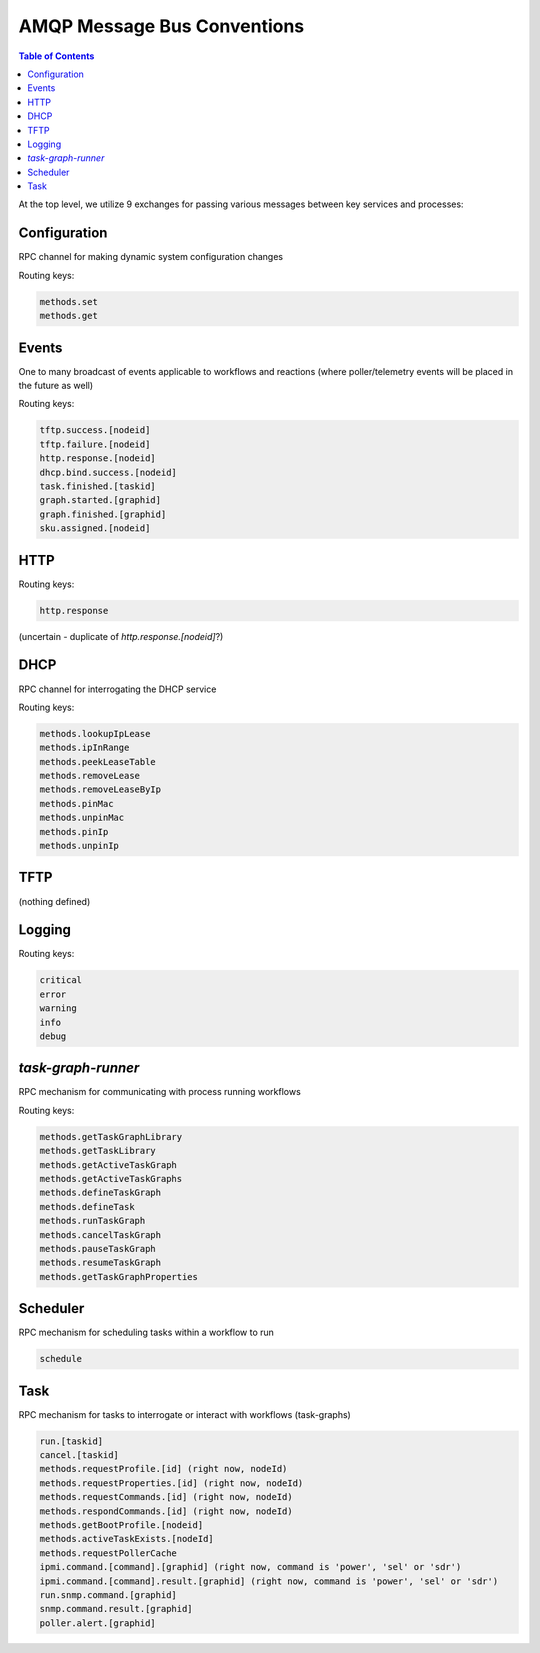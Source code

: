 AMQP Message Bus Conventions
=============================

.. contents:: Table of Contents

At the top level, we utilize 9 exchanges for passing various messages between key services and processes:

Configuration
-----------------------------

RPC channel for making dynamic system configuration changes

Routing keys:

.. code-block:: bash

     methods.set
     methods.get

Events
-----------------------------

One to many broadcast of events applicable to workflows and reactions
(where poller/telemetry events will be placed in the future as well)

Routing keys:

.. code-block:: bash

     tftp.success.[nodeid]
     tftp.failure.[nodeid]
     http.response.[nodeid]
     dhcp.bind.success.[nodeid]
     task.finished.[taskid]
     graph.started.[graphid]
     graph.finished.[graphid]
     sku.assigned.[nodeid]

HTTP
-----------------------------

Routing keys:

.. code-block:: bash

     http.response

(uncertain - duplicate of `http.response.[nodeid]`?)

DHCP
-----------------------------

RPC channel for interrogating the DHCP service

Routing keys:

.. code-block:: bash

       methods.lookupIpLease
       methods.ipInRange
       methods.peekLeaseTable
       methods.removeLease
       methods.removeLeaseByIp
       methods.pinMac
       methods.unpinMac
       methods.pinIp
       methods.unpinIp

TFTP
-----------------------------

(nothing defined)

Logging
-----------------------------

Routing keys:

.. code-block:: bash

    critical
    error
    warning
    info
    debug

`task-graph-runner`
-----------------------------

RPC mechanism for communicating with process running workflows

Routing keys:

.. code-block:: bash

    methods.getTaskGraphLibrary
    methods.getTaskLibrary
    methods.getActiveTaskGraph
    methods.getActiveTaskGraphs
    methods.defineTaskGraph
    methods.defineTask
    methods.runTaskGraph
    methods.cancelTaskGraph
    methods.pauseTaskGraph
    methods.resumeTaskGraph
    methods.getTaskGraphProperties

Scheduler
-----------------------------

RPC mechanism for scheduling tasks within a workflow to run

.. code-block:: bash

    schedule

Task
-----------------------------

RPC mechanism for tasks to interrogate or interact with workflows (task-graphs)

.. code-block:: bash

    run.[taskid]
    cancel.[taskid]
    methods.requestProfile.[id] (right now, nodeId)
    methods.requestProperties.[id] (right now, nodeId)
    methods.requestCommands.[id] (right now, nodeId)
    methods.respondCommands.[id] (right now, nodeId)
    methods.getBootProfile.[nodeid]
    methods.activeTaskExists.[nodeId]
    methods.requestPollerCache
    ipmi.command.[command].[graphid] (right now, command is 'power', 'sel' or 'sdr')
    ipmi.command.[command].result.[graphid] (right now, command is 'power', 'sel' or 'sdr')
    run.snmp.command.[graphid]
    snmp.command.result.[graphid]
    poller.alert.[graphid]
